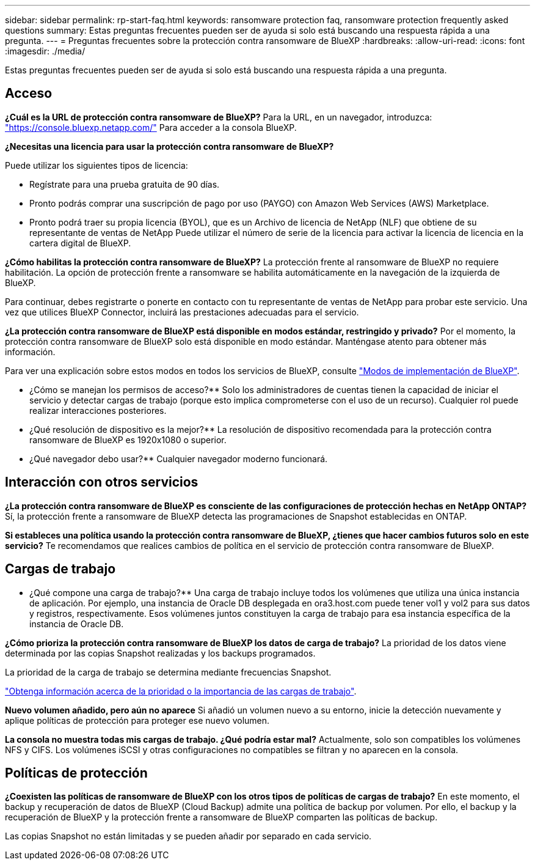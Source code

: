 ---
sidebar: sidebar 
permalink: rp-start-faq.html 
keywords: ransomware protection faq, ransomware protection frequently asked questions 
summary: Estas preguntas frecuentes pueden ser de ayuda si solo está buscando una respuesta rápida a una pregunta. 
---
= Preguntas frecuentes sobre la protección contra ransomware de BlueXP
:hardbreaks:
:allow-uri-read: 
:icons: font
:imagesdir: ./media/


[role="lead"]
Estas preguntas frecuentes pueden ser de ayuda si solo está buscando una respuesta rápida a una pregunta.



== Acceso

*¿Cuál es la URL de protección contra ransomware de BlueXP?*
Para la URL, en un navegador, introduzca: https://console.bluexp.netapp.com/["https://console.bluexp.netapp.com/"^] Para acceder a la consola BlueXP.

*¿Necesitas una licencia para usar la protección contra ransomware de BlueXP?*

Puede utilizar los siguientes tipos de licencia:

* Regístrate para una prueba gratuita de 90 días.
* Pronto podrás comprar una suscripción de pago por uso (PAYGO) con Amazon Web Services (AWS) Marketplace.
* Pronto podrá traer su propia licencia (BYOL), que es un Archivo de licencia de NetApp (NLF) que obtiene de su representante de ventas de NetApp Puede utilizar el número de serie de la licencia para activar la licencia de licencia en la cartera digital de BlueXP.


*¿Cómo habilitas la protección contra ransomware de BlueXP?*
La protección frente al ransomware de BlueXP no requiere habilitación. La opción de protección frente a ransomware se habilita automáticamente en la navegación de la izquierda de BlueXP.

Para continuar, debes registrarte o ponerte en contacto con tu representante de ventas de NetApp para probar este servicio. Una vez que utilices BlueXP Connector, incluirá las prestaciones adecuadas para el servicio.

**¿La protección contra ransomware de BlueXP está disponible en modos estándar, restringido y privado?**
Por el momento, la protección contra ransomware de BlueXP solo está disponible en modo estándar. Manténgase atento para obtener más información.

Para ver una explicación sobre estos modos en todos los servicios de BlueXP, consulte https://docs.netapp.com/us-en/bluexp-setup-admin/concept-modes.html["Modos de implementación de BlueXP"^].

** ¿Cómo se manejan los permisos de acceso?**
Solo los administradores de cuentas tienen la capacidad de iniciar el servicio y detectar cargas de trabajo (porque esto implica comprometerse con el uso de un recurso). Cualquier rol puede realizar interacciones posteriores.

** ¿Qué resolución de dispositivo es la mejor?**
La resolución de dispositivo recomendada para la protección contra ransomware de BlueXP es 1920x1080 o superior.

** ¿Qué navegador debo usar?**
Cualquier navegador moderno funcionará.



== Interacción con otros servicios

*¿La protección contra ransomware de BlueXP es consciente de las configuraciones de protección hechas en NetApp ONTAP?*
Sí, la protección frente a ransomware de BlueXP detecta las programaciones de Snapshot establecidas en ONTAP.

*Si estableces una política usando la protección contra ransomware de BlueXP, ¿tienes que hacer cambios futuros solo en este servicio?*
Te recomendamos que realices cambios de política en el servicio de protección contra ransomware de BlueXP.



== Cargas de trabajo

** ¿Qué compone una carga de trabajo?**
Una carga de trabajo incluye todos los volúmenes que utiliza una única instancia de aplicación. Por ejemplo, una instancia de Oracle DB desplegada en ora3.host.com puede tener vol1 y vol2 para sus datos y registros, respectivamente. Esos volúmenes juntos constituyen la carga de trabajo para esa instancia específica de la instancia de Oracle DB.

*¿Cómo prioriza la protección contra ransomware de BlueXP los datos de carga de trabajo?*
La prioridad de los datos viene determinada por las copias Snapshot realizadas y los backups programados.

La prioridad de la carga de trabajo se determina mediante frecuencias Snapshot.

link:rp-use-protect.html["Obtenga información acerca de la prioridad o la importancia de las cargas de trabajo"].

**Nuevo volumen añadido, pero aún no aparece**
Si añadió un volumen nuevo a su entorno, inicie la detección nuevamente y aplique políticas de protección para proteger ese nuevo volumen.

**La consola no muestra todas mis cargas de trabajo. ¿Qué podría estar mal?**
Actualmente, solo son compatibles los volúmenes NFS y CIFS. Los volúmenes iSCSI y otras configuraciones no compatibles se filtran y no aparecen en la consola.



== Políticas de protección

*¿Coexisten las políticas de ransomware de BlueXP con los otros tipos de políticas de cargas de trabajo?*
En este momento, el backup y recuperación de datos de BlueXP (Cloud Backup) admite una política de backup por volumen. Por ello, el backup y la recuperación de BlueXP y la protección frente a ransomware de BlueXP comparten las políticas de backup.

Las copias Snapshot no están limitadas y se pueden añadir por separado en cada servicio.
